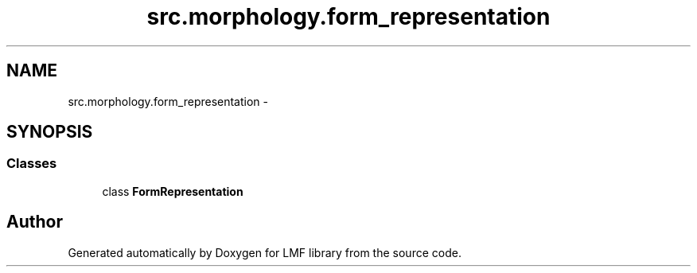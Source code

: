 .TH "src.morphology.form_representation" 3 "Fri Sep 12 2014" "LMF library" \" -*- nroff -*-
.ad l
.nh
.SH NAME
src.morphology.form_representation \- 
.SH SYNOPSIS
.br
.PP
.SS "Classes"

.in +1c
.ti -1c
.RI "class \fBFormRepresentation\fP"
.br
.in -1c
.SH "Author"
.PP 
Generated automatically by Doxygen for LMF library from the source code\&.
